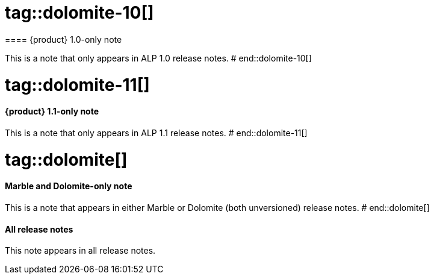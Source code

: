 # tag::dolomite-10[]
==== {product} 1.0-only note

This is a note that only appears in ALP 1.0 release notes.
# end::dolomite-10[]

# tag::dolomite-11[]
==== {product} 1.1-only note

This is a note that only appears in ALP 1.1 release notes.
# end::dolomite-11[]

# tag::dolomite[]
==== Marble and Dolomite-only note

This is a note that appears in either Marble or Dolomite (both unversioned) release notes.
# end::dolomite[]

==== All release notes

This note appears in all release notes.
